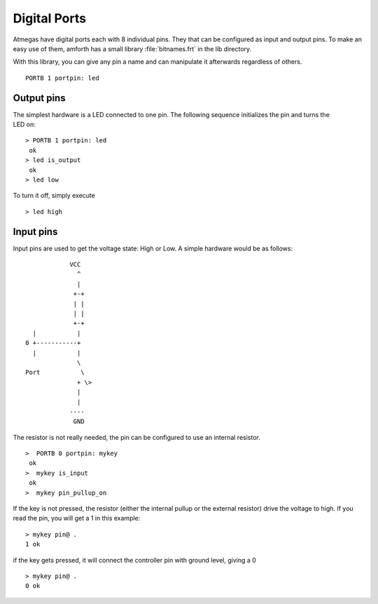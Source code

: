 =============
Digital Ports
=============

Atmegas have digital ports each with 8 individual pins. They that can 
be configured as input and output pins. To make an easy use of them, amforth 
has a small library :file:`bitnames.frt` in the lib directory.

With this library, you can give any pin a name and can manipulate 
it afterwards regardless of others.

::

  PORTB 1 portpin: led

Output pins
-----------

.. figure:: LED-Basic.*
    :align: right

The simplest hardware is a LED connected to one pin.
The following sequence initializes the pin and turns 
the LED on:

::

 > PORTB 1 portpin: led
  ok
 > led is_output
  ok
 > led low

To turn it off, simply execute

::

  > led high

Input pins
----------

Input pins are used to get the voltage state: High or Low.
A simple hardware would be as follows:
::

             VCC
               ^
               |
              +-+
              | |
              | |
              +-+
   |           |
 0 +-----------+
   |           |
               \
 Port           \
               + \>
               |
               |
             ----
              GND

The resistor is not really needed, the pin can be configured to use an internal
resistor.

::

 >  PORTB 0 portpin: mykey
  ok
 >  mykey is_input
  ok
 >  mykey pin_pullup_on

If the key is not pressed, the resistor (either the internal
pullup or the external resistor) drive the voltage to high. If you
read the pin, you will get a 1 in this example:

::

  > mykey pin@ .
  1 ok

if the key gets pressed, it will connect the controller pin with
ground level, giving a 0

::

  > mykey pin@ .
  0 ok
